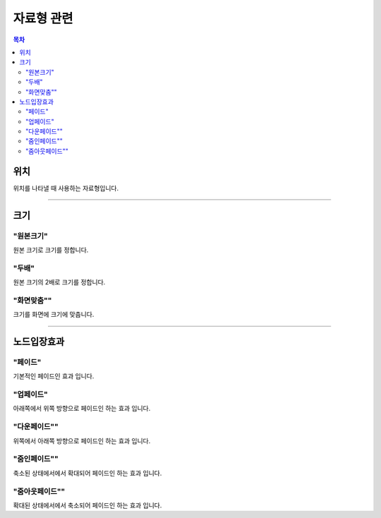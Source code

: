 .. PiniEngine documentation master file, created by
   sphinx-quickstart on Wed Dec 10 17:29:29 2014.
   You can adapt this file completely to your liking, but it should at least
   contain the root `toctree` directive.

자료형 관련
**********************************************

.. contents:: 목차

.. _자료형_위치:

위치
===============================================
위치를 나타낼 때 사용하는 자료형입니다.

.. hlist::
   :columns: 2

   * "왼쪽상단"
   * "오른쪽상단"
   * "왼쪽하단"
   * "오른쪽하단"

----------

.. _자료형_크기:

크기
===============================================

"원본크기"
---------------------------
원본 크기로 크기를 정합니다.

"두배"
---------------------------
원본 크기의 2배로 크기를 정합니다.

"화면맞춤""
---------------------------
크기를 화면에 크기에 맞춥니다.

----------

.. _자료형_노드입장효과:

노드입장효과
===============================================

"페이드"
---------------------------
기본적인 페이드인 효과 입니다.

"업페이드"
---------------------------
아래쪽에서 위쪽 방향으로 페이드인 하는 효과 입니다.

"다운페이드""
---------------------------
위쪽에서 아래쪽 방향으로 페이드인 하는 효과 입니다.

"줌인페이드""
---------------------------
축소된 상태에서에서 확대되어 페이드인 하는 효과 입니다.

"줌아웃페이드""
---------------------------
확대된 상태에서에서 축소되어 페이드인 하는 효과 입니다.
